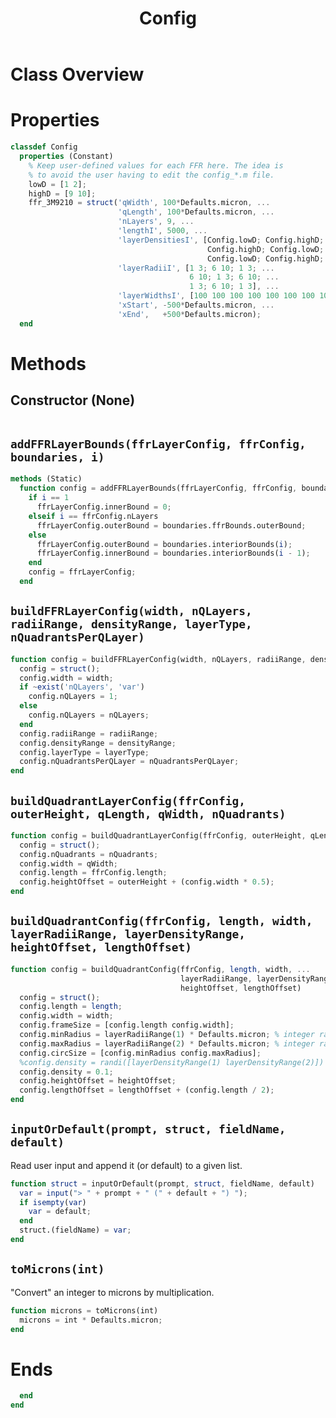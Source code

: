 #+title: Config
#+property: header-args:octave :tangle ../Config.m :tangle-mode (identity #o444)

* Class Overview
* Properties
#+begin_src octave
classdef Config
  properties (Constant)
    % Keep user-defined values for each FFR here. The idea is
    % to avoid the user having to edit the config_*.m file.
    lowD = [1 2];
    highD = [9 10];
    ffr_3M9210 = struct('qWidth', 100*Defaults.micron, ...
                        'qLength', 100*Defaults.micron, ...
                        'nLayers', 9, ...
                        'lengthI', 5000, ...
                        'layerDensitiesI', [Config.lowD; Config.highD; Config.lowD; ...
                                            Config.highD; Config.lowD; Config.highD; ...
                                            Config.lowD; Config.highD; Config.lowD], ...
                        'layerRadiiI', [1 3; 6 10; 1 3; ...
                                        6 10; 1 3; 6 10; ...
                                        1 3; 6 10; 1 3], ...
                        'layerWidthsI', [100 100 100 100 100 100 100 100 100], ...
                        'xStart', -500*Defaults.micron, ...
                        'xEnd',   +500*Defaults.micron);
  end
#+end_src
* Methods
** Constructor (None)
#+begin_src octave
#+end_src
** =addFFRLayerBounds(ffrLayerConfig, ffrConfig, boundaries, i)=
#+begin_src octave
  methods (Static)
    function config = addFFRLayerBounds(ffrLayerConfig, ffrConfig, boundaries, i)
      if i == 1
        ffrLayerConfig.innerBound = 0;
      elseif i == ffrConfig.nLayers
        ffrLayerConfig.outerBound = boundaries.ffrBounds.outerBound;
      else
        ffrLayerConfig.outerBound = boundaries.interiorBounds(i);
        ffrLayerConfig.innerBound = boundaries.interiorBounds(i - 1);
      end
      config = ffrLayerConfig;
    end
#+end_src
** =buildFFRLayerConfig(width, nQLayers, radiiRange, densityRange, layerType, nQuadrantsPerQLayer)=
#+begin_src octave
    function config = buildFFRLayerConfig(width, nQLayers, radiiRange, densityRange, layerType, nQuadrantsPerQLayer)
      config = struct();
      config.width = width;
      if ~exist('nQLayers', 'var')
        config.nQLayers = 1;
      else
        config.nQLayers = nQLayers;
      end
      config.radiiRange = radiiRange;
      config.densityRange = densityRange;
      config.layerType = layerType;
      config.nQuadrantsPerQLayer = nQuadrantsPerQLayer;
    end
#+end_src
** =buildQuadrantLayerConfig(ffrConfig, outerHeight, qLength, qWidth, nQuadrants)=
#+begin_src octave
    function config = buildQuadrantLayerConfig(ffrConfig, outerHeight, qLength, qWidth, nQuadrants)
      config = struct();
      config.nQuadrants = nQuadrants;
      config.width = qWidth;
      config.length = ffrConfig.length;
      config.heightOffset = outerHeight + (config.width * 0.5);
    end
#+end_src
** =buildQuadrantConfig(ffrConfig, length, width, layerRadiiRange, layerDensityRange, heightOffset, lengthOffset)=
#+begin_src octave
    function config = buildQuadrantConfig(ffrConfig, length, width, ...
                                          layerRadiiRange, layerDensityRange, ...
                                          heightOffset, lengthOffset)
      config = struct();
      config.length = length;
      config.width = width;
      config.frameSize = [config.length config.width];
      config.minRadius = layerRadiiRange(1) * Defaults.micron; % integer range
      config.maxRadius = layerRadiiRange(2) * Defaults.micron; % integer range
      config.circSize = [config.minRadius config.maxRadius];
      %config.density = randi([layerDensityRange(1) layerDensityRange(2)]) / 10000000000;
      config.density = 0.1;
      config.heightOffset = heightOffset;
      config.lengthOffset = lengthOffset + (config.length / 2);
    end
#+end_src
** =inputOrDefault(prompt, struct, fieldName, default)=
Read user input and append it (or default) to a given list.
#+begin_src octave
    function struct = inputOrDefault(prompt, struct, fieldName, default)
      var = input("> " + prompt + " (" + default + ") ");
      if isempty(var)
        var = default;
      end
      struct.(fieldName) = var;
    end
#+end_src
** =toMicrons(int)=
"Convert" an integer to microns by multiplication.
#+begin_src octave
    function microns = toMicrons(int)
      microns = int * Defaults.micron;
    end
#+end_src
* Ends
#+begin_src octave
  end
end
#+end_src

